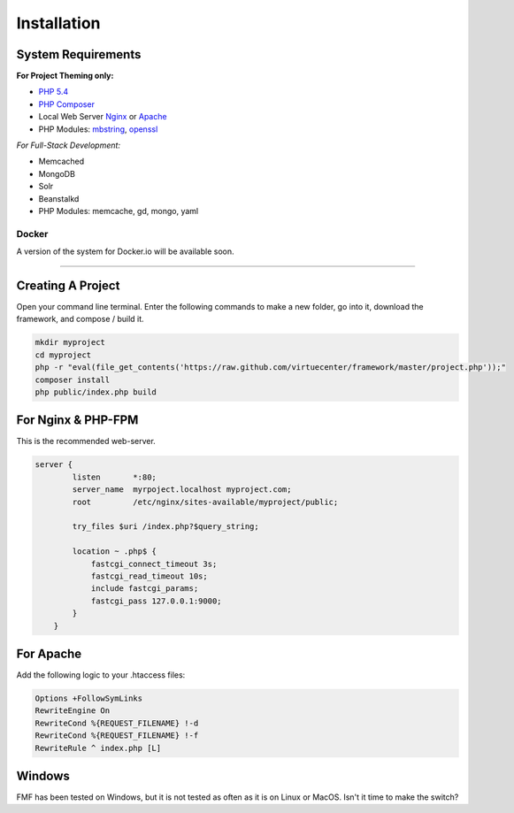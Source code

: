 Installation
============

System Requirements
+++++++++++++++++++

**For Project Theming only:**

* `PHP 5.4 <http://www.php.net/>`_
* `PHP Composer <http://getcomposer.org/>`_
* Local Web Server
  `Nginx <http://nginx.org/>`_ or `Apache <http://httpd.apache.org/>`_
* PHP Modules:
  `mbstring <http://php.net/manual/en/book.mbstring.php>`_, `openssl <http://php.net/manual/en/book.openssl.php>`_

*For Full-Stack Development:*

* Memcached
* MongoDB
* Solr
* Beanstalkd
* PHP Modules:
  memcache, gd, mongo, yaml

Docker
******

A version of the system for Docker.io will be available soon.

-----------

Creating A Project
++++++++++++++++++

Open your command line terminal.  Enter the following commands to make a new folder, go into it, download the framework, and compose / build it.

.. code-block:: bash

   mkdir myproject
   cd myproject
   php -r "eval(file_get_contents('https://raw.github.com/virtuecenter/framework/master/project.php'));"
   composer install
   php public/index.php build

For Nginx & PHP-FPM
+++++++++++++++++++

This is the recommended web-server.

.. code-block:: nginx

    server {
	    listen       *:80;
	    server_name  myrpoject.localhost myproject.com;
	    root         /etc/nginx/sites-available/myproject/public;

	    try_files $uri /index.php?$query_string;

	    location ~ .php$ {
	        fastcgi_connect_timeout 3s;
	        fastcgi_read_timeout 10s;
	        include fastcgi_params;
	        fastcgi_pass 127.0.0.1:9000;
	    }
	}


For Apache
++++++++++

Add the following logic to your .htaccess files:

.. code-block:: apache
   
   Options +FollowSymLinks
   RewriteEngine On
   RewriteCond %{REQUEST_FILENAME} !-d
   RewriteCond %{REQUEST_FILENAME} !-f
   RewriteRule ^ index.php [L] 

Windows
+++++++

FMF has been tested on Windows, but it is not tested as often as it is on Linux or MacOS.  Isn't it time to make the switch?